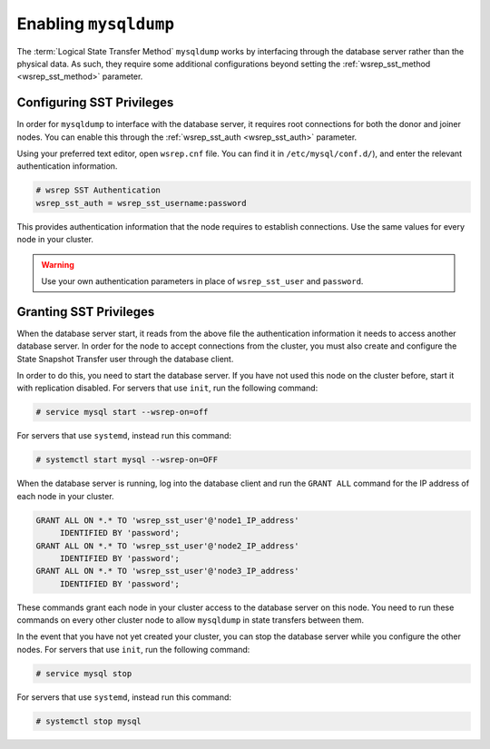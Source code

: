 =============================
Enabling ``mysqldump``
=============================
.. _`enabling-mysqldump`:

The :term:`Logical State Transfer Method` ``mysqldump`` works by interfacing through the database server rather than the physical data.  As such, they require some additional configurations beyond setting the :ref:`wsrep_sst_method <wsrep_sst_method>` parameter.


--------------------------------------
Configuring SST Privileges
--------------------------------------
.. _`sst-privileges`:

In order for ``mysqldump`` to interface with the database server, it requires root connections for both the donor and joiner nodes.  You can enable this through the :ref:`wsrep_sst_auth <wsrep_sst_auth>` parameter.

Using your preferred text editor, open ``wsrep.cnf`` file.  You can find it in ``/etc/mysql/conf.d/``), and enter the relevant authentication information.

.. code-block:: ini

   # wsrep SST Authentication
   wsrep_sst_auth = wsrep_sst_username:password

This provides authentication information that the node requires to establish connections. Use the same values for every node in your cluster.

.. warning:: Use your own authentication parameters in place of ``wsrep_sst_user`` and ``password``.

--------------------------
Granting SST Privileges
--------------------------
.. _`sst_authorization`:

When the database server start, it reads from the above file the authentication information it needs to access another database server.  In order for the node to accept connections from the cluster, you must also create and configure the State Snapshot Transfer user through the database client.

In order to do this, you need to start the database server.  If you have not used this node on the cluster before, start it with replication disabled.  For servers that use ``init``, run the following command:

.. code-block:: console

   # service mysql start --wsrep-on=off

For servers that use ``systemd``, instead run this command:

.. code-block:: console

   # systemctl start mysql --wsrep-on=OFF

When the database server is running, log into the database client and run the ``GRANT ALL`` command for the IP address of each node in your cluster.

.. code-block:: mysql

   GRANT ALL ON *.* TO 'wsrep_sst_user'@'node1_IP_address'
	IDENTIFIED BY 'password';
   GRANT ALL ON *.* TO 'wsrep_sst_user'@'node2_IP_address'
	IDENTIFIED BY 'password';
   GRANT ALL ON *.* TO 'wsrep_sst_user'@'node3_IP_address'
 	IDENTIFIED BY 'password';

These commands grant each node in your cluster access to the database server on this node.  You need to run these commands on every other cluster node to allow ``mysqldump`` in state transfers between them.

In the event that you have not yet created your cluster, you can stop the database server while you configure the other nodes.  For servers that use ``init``, run the following command:

.. code-block:: console

   # service mysql stop

For servers that use ``systemd``, instead run this command:

.. code-block:: console

   # systemctl stop mysql



